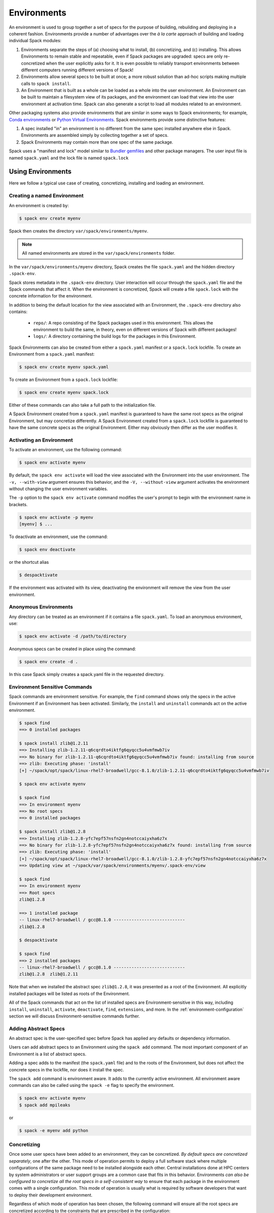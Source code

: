 .. Copyright 2013-2021 Lawrence Livermore National Security, LLC and other
   Spack Project Developers. See the top-level COPYRIGHT file for details.

   SPDX-License-Identifier: (Apache-2.0 OR MIT)

.. _environments:

============
Environments
============

An environment is used to group together a set of specs for the
purpose of building, rebuilding and deploying in a coherent fashion.
Environments provide a number of advantages over the *à la carte*
approach of building and loading individual Spack modules:

#. Environments separate the steps of (a) choosing what to
   install, (b) concretizing, and (c) installing.  This allows
   Environments to remain stable and repeatable, even if Spack packages
   are upgraded: specs are only re-concretized when the user
   explicitly asks for it.  It is even possible to reliably
   transport environments between different computers running
   different versions of Spack!
#. Environments allow several specs to be built at once; a more robust
   solution than ad-hoc scripts making multiple calls to ``spack
   install``.
#. An Environment that is built as a whole can be loaded as a whole
   into the user environment. An Environment can be built to maintain
   a filesystem view of its packages, and the environment can load
   that view into the user environment at activation time. Spack can
   also generate a script to load all modules related to an
   environment.

Other packaging systems also provide environments that are similar in
some ways to Spack environments; for example, `Conda environments
<https://conda.io/docs/user-guide/tasks/manage-environments.html>`_ or
`Python Virtual Environments
<https://docs.python.org/3/tutorial/venv.html>`_.  Spack environments
provide some distinctive features:

#. A spec installed "in" an environment is no different from the same
   spec installed anywhere else in Spack.  Environments are assembled
   simply by collecting together a set of specs.
#. Spack Environments may contain more than one spec of the same
   package.

Spack uses a "manifest and lock" model similar to `Bundler gemfiles
<https://bundler.io/man/gemfile.5.html>`_ and other package
managers. The user input file is named ``spack.yaml`` and the lock
file is named ``spack.lock``

.. _environments-using:

------------------
Using Environments
------------------

Here we follow a typical use case of creating, concretizing,
installing and loading an environment.

^^^^^^^^^^^^^^^^^^^^^^^^^^^^
Creating a named Environment
^^^^^^^^^^^^^^^^^^^^^^^^^^^^

An environment is created by:

.. code-block:: console

   $ spack env create myenv

Spack then creates the directory ``var/spack/environments/myenv``.

.. note::

   All named environments are stored in the ``var/spack/environments`` folder.

In the ``var/spack/environments/myenv`` directory, Spack creates the
file ``spack.yaml`` and the hidden directory ``.spack-env``.

Spack stores metadata in the ``.spack-env`` directory. User
interaction will occur through the ``spack.yaml`` file and the Spack
commands that affect it. When the environment is concretized, Spack
will create a file ``spack.lock`` with the concrete information for
the environment.

In addition to being the default location for the view associated with
an Environment, the ``.spack-env`` directory also contains:

  * ``repo/``: A repo consisting of the Spack packages used in this
    environment.  This allows the environment to build the same, in
    theory, even on different versions of Spack with different
    packages!
  * ``logs/``: A directory containing the build logs for the packages
    in this Environment.

Spack Environments can also be created from either a ``spack.yaml``
manifest or a ``spack.lock`` lockfile. To create an Environment from a
``spack.yaml`` manifest:

.. code-block:: console

   $ spack env create myenv spack.yaml

To create an Environment from a ``spack.lock`` lockfile:

.. code-block:: console

   $ spack env create myenv spack.lock

Either of these commands can also take a full path to the
initialization file.

A Spack Environment created from a ``spack.yaml`` manifest is
guaranteed to have the same root specs as the original Environment,
but may concretize differently. A Spack Environment created from a
``spack.lock`` lockfile is guaranteed to have the same concrete specs
as the original Environment. Either may obviously then differ as the
user modifies it.

^^^^^^^^^^^^^^^^^^^^^^^^^
Activating an Environment
^^^^^^^^^^^^^^^^^^^^^^^^^

To activate an environment, use the following command:

.. code-block:: console

   $ spack env activate myenv

By default, the ``spack env activate`` will load the view associated
with the Environment into the user environment. The ``-v,
--with-view`` argument ensures this behavior, and the ``-V,
--without-view`` argument activates the environment without changing
the user environment variables.

The ``-p`` option to the ``spack env activate`` command modifies the
user's prompt to begin with the environment name in brackets.

.. code-block:: console

   $ spack env activate -p myenv
   [myenv] $ ...

To deactivate an environment, use the command:

.. code-block:: console

   $ spack env deactivate

or the shortcut alias

.. code-block:: console

   $ despacktivate

If the environment was activated with its view, deactivating the
environment will remove the view from the user environment.

^^^^^^^^^^^^^^^^^^^^^^
Anonymous Environments
^^^^^^^^^^^^^^^^^^^^^^

Any directory can be treated as an environment if it contains a file
``spack.yaml``. To load an anonymous environment, use:

.. code-block:: console

   $ spack env activate -d /path/to/directory

Anonymous specs can be created in place using the command:

.. code-block:: console

   $ spack env create -d .

In this case Spack simply creates a spack.yaml file in the requested
directory.

^^^^^^^^^^^^^^^^^^^^^^^^^^^^^^
Environment Sensitive Commands
^^^^^^^^^^^^^^^^^^^^^^^^^^^^^^

Spack commands are environment sensitive. For example, the ``find``
command shows only the specs in the active Environment if an
Environment has been activated. Similarly, the ``install`` and
``uninstall`` commands act on the active environment.

.. code-block:: console

  $ spack find
  ==> 0 installed packages

  $ spack install zlib@1.2.11
  ==> Installing zlib-1.2.11-q6cqrdto4iktfg6qyqcc5u4vmfmwb7iv
  ==> No binary for zlib-1.2.11-q6cqrdto4iktfg6qyqcc5u4vmfmwb7iv found: installing from source
  ==> zlib: Executing phase: 'install'
  [+] ~/spack/opt/spack/linux-rhel7-broadwell/gcc-8.1.0/zlib-1.2.11-q6cqrdto4iktfg6qyqcc5u4vmfmwb7iv

  $ spack env activate myenv

  $ spack find
  ==> In environment myenv
  ==> No root specs
  ==> 0 installed packages

  $ spack install zlib@1.2.8
  ==> Installing zlib-1.2.8-yfc7epf57nsfn2gn4notccaiyxha6z7x
  ==> No binary for zlib-1.2.8-yfc7epf57nsfn2gn4notccaiyxha6z7x found: installing from source
  ==> zlib: Executing phase: 'install'
  [+] ~/spack/opt/spack/linux-rhel7-broadwell/gcc-8.1.0/zlib-1.2.8-yfc7epf57nsfn2gn4notccaiyxha6z7x
  ==> Updating view at ~/spack/var/spack/environments/myenv/.spack-env/view

  $ spack find
  ==> In environment myenv
  ==> Root specs
  zlib@1.2.8

  ==> 1 installed package
  -- linux-rhel7-broadwell / gcc@8.1.0 ----------------------------
  zlib@1.2.8

  $ despacktivate

  $ spack find
  ==> 2 installed packages
  -- linux-rhel7-broadwell / gcc@8.1.0 ----------------------------
  zlib@1.2.8  zlib@1.2.11


Note that when we installed the abstract spec ``zlib@1.2.8``, it was
presented as a root of the Environment. All explicitly installed
packages will be listed as roots of the Environment.

All of the Spack commands that act on the list of installed specs are
Environment-sensitive in this way, including ``install``,
``uninstall``, ``activate``, ``deactivate``, ``find``, ``extensions``,
and more. In the :ref:`environment-configuration` section we will discuss
Environment-sensitive commands further.

^^^^^^^^^^^^^^^^^^^^^
Adding Abstract Specs
^^^^^^^^^^^^^^^^^^^^^

An abstract spec is the user-specified spec before Spack has applied
any defaults or dependency information.

Users can add abstract specs to an Environment using the ``spack add``
command. The most important component of an Environment is a list of
abstract specs.

Adding a spec adds to the manifest (the ``spack.yaml`` file) and to
the roots of the Environment, but does not affect the concrete specs
in the lockfile, nor does it install the spec.

The ``spack add`` command is environment aware. It adds to the
currently active environment. All environment aware commands can also
be called using the ``spack -e`` flag to specify the environment.

.. code-block:: console

   $ spack env activate myenv
   $ spack add mpileaks

or

.. code-block:: console

   $ spack -e myenv add python

.. _environments_concretization:

^^^^^^^^^^^^
Concretizing
^^^^^^^^^^^^

Once some user specs have been added to an environment, they can be
concretized. *By default specs are concretized separately*, one after
the other. This mode of operation permits to deploy a full
software stack where multiple configurations of the same package
need to be installed alongside each other. Central installations done
at HPC centers by system administrators or user support groups
are a common case that fits in this behavior.
Environments *can also be configured to concretize all
the root specs in a self-consistent way* to ensure that
each package in the environment comes with a single configuration. This
mode of operation is usually what is required by software developers that
want to deploy their development environment.

Regardless of which mode of operation has been chosen, the following
command will ensure all the root specs are concretized according to the
constraints that are prescribed in the configuration:

.. code-block:: console

   [myenv]$ spack concretize

In the case of specs that are not concretized together, the command
above will concretize only the specs that were added and not yet
concretized. Forcing a re-concretization of all the specs can be done
instead with this command:

.. code-block:: console

   [myenv]$ spack concretize -f

When the ``-f`` flag is not used to reconcretize all specs, Spack
guarantees that already concretized specs are unchanged in the
environment.

The ``concretize`` command does not install any packages. For packages
that have already been installed outside of the environment, the
process of adding the spec and concretizing is identical to installing
the spec assuming it concretizes to the exact spec that was installed
outside of the environment.

The ``spack find`` command can show concretized specs separately from
installed specs using the ``-c`` (``--concretized``) flag.

.. code-block:: console

  [myenv]$ spack add zlib
  [myenv]$ spack concretize
  [myenv]$ spack find -c
  ==> In environment myenv
  ==> Root specs
  zlib

  ==> Concretized roots
  -- linux-rhel7-x86_64 / gcc@4.9.3 -------------------------------
  zlib@1.2.11

  ==> 0 installed packages


.. _installing-environment:

^^^^^^^^^^^^^^^^^^^^^^^^^
Installing an Environment
^^^^^^^^^^^^^^^^^^^^^^^^^

In addition to installing individual specs into an Environment, one
can install the entire Environment at once using the command

.. code-block:: console

   [myenv]$ spack install

If the Environment has been concretized, Spack will install the
concretized specs. Otherwise, ``spack install`` will first concretize
the Environment and then install the concretized specs.

As it installs, ``spack install`` creates symbolic links in the
``logs/`` directory in the Environment, allowing for easy inspection
of build logs related to that environment. The ``spack install``
command also stores a Spack repo containing the ``package.py`` file
used at install time for each package in the ``repos/`` directory in
the Environment.

^^^^^^^
Loading
^^^^^^^

Once an environment has been installed, the following creates a load
script for it:

.. code-block:: console

   $ spack env loads -r

This creates a file called ``loads`` in the environment directory.
Sourcing that file in Bash will make the environment available to the
user; and can be included in ``.bashrc`` files, etc.  The ``loads``
file may also be copied out of the environment, renamed, etc.

----------
spack.yaml
----------

Spack environments can be customized at finer granularity by editing
the ``spack.yaml`` manifest file directly.

.. _environment-configuration:

^^^^^^^^^^^^^^^^^^^^^^^^
Configuring Environments
^^^^^^^^^^^^^^^^^^^^^^^^

A variety of Spack behaviors are changed through Spack configuration
files, covered in more detail in the :ref:`configuration`
section.

Spack Environments provide an additional level of configuration scope
between the custom scope and the user scope discussed in the
configuration documentation.

There are two ways to include configuration information in a Spack Environment:

#. Inline in the ``spack.yaml`` file

#. Included in the ``spack.yaml`` file from another file.

"""""""""""""""""""""
Inline configurations
"""""""""""""""""""""

Inline Environment-scope configuration is done using the same yaml
format as standard Spack configuration scopes, covered in the
:ref:`configuration` section. Each section is contained under a
top-level yaml object with it's name. For example, a ``spack.yaml``
manifest file containing some package preference configuration (as in
a ``packages.yaml`` file) could contain:

.. code-block:: yaml

   spack:
     ...
     packages:
       all:
         compiler: [intel]
     ...

This configuration sets the default compiler for all packages to
``intel``.

"""""""""""""""""""""""
Included configurations
"""""""""""""""""""""""

Spack environments allow an ``include`` heading in their yaml
schema. This heading pulls in external configuration files and applies
them to the Environment.

.. code-block:: yaml

   spack:
     include:
     - relative/path/to/config.yaml
     - /absolute/path/to/packages.yaml

Environments can include files with either relative or absolute
paths. Inline configurations take precedence over included
configurations, so you don't have to change shared configuration files
to make small changes to an individual Environment. Included configs
listed later will have higher precedence, as the included configs are
applied in order.

^^^^^^^^^^^^^^^^^^^^^^^^^^^^^^^
Manually Editing the Specs List
^^^^^^^^^^^^^^^^^^^^^^^^^^^^^^^

The list of abstract/root specs in the Environment is maintained in
the ``spack.yaml`` manifest under the heading ``specs``.

.. code-block:: yaml

   spack:
       specs:
         - ncview
         - netcdf
         - nco
         - py-sphinx

Appending to this list in the yaml is identical to using the ``spack
add`` command from the command line. However, there is more power
available from the yaml file.

"""""""""""""""""""
Spec concretization
"""""""""""""""""""

Specs can be concretized separately or together, as already
explained in :ref:`environments_concretization`. The behavior active
under any environment is determined by the ``concretization`` property:

.. code-block:: yaml

   spack:
       specs:
         - ncview
         - netcdf
         - nco
         - py-sphinx
       concretization: together

which can currently take either one of the two allowed values ``together`` or ``separately``
(the default).

.. admonition:: Re-concretization of user specs

   When concretizing specs together the entire set of specs will be
   re-concretized after any addition of new user specs, to ensure that
   the environment remains consistent. When instead the specs are concretized
   separately only the new specs will be re-concretized after any addition.

"""""""""""""
Spec Matrices
"""""""""""""

Entries in the ``specs`` list can be individual abstract specs or a
spec matrix.

A spec matrix is a yaml object containing multiple lists of specs, and
evaluates to the cross-product of those specs. Spec matrices also
contain an ``excludes`` directive, which eliminates certain
combinations from the evaluated result.

The following two Environment manifests are identical:

.. code-block:: yaml

   spack:
     specs:
       - zlib %gcc@7.1.0
       - zlib %gcc@4.9.3
       - libelf %gcc@7.1.0
       - libelf %gcc@4.9.3
       - libdwarf %gcc@7.1.0
       - cmake

   spack:
     specs:
       - matrix:
           - [zlib, libelf, libdwarf]
           - ['%gcc@7.1.0', '%gcc@4.9.3']
         exclude:
           - libdwarf%gcc@4.9.3
       - cmake

Spec matrices can be used to install swaths of software across various
toolchains.

The concretization logic for spec matrices differs slightly from the
rest of Spack. If a variant or dependency constraint from a matrix is
invalid, Spack will reject the constraint and try again without
it. For example, the following two Environment manifests will produce
the same specs:

.. code-block:: yaml

   spack:
     specs:
       - matrix:
           - [zlib, libelf, hdf5+mpi]
           - [^mvapich2@2.2, ^openmpi@3.1.0]

   spack:
     specs:
       - zlib
       - libelf
       - hdf5+mpi ^mvapich2@2.2
       - hdf5+mpi ^openmpi@3.1.0

This allows one to create toolchains out of combinations of
constraints and apply them somewhat indiscriminately to packages,
without regard for the applicability of the constraint.

""""""""""""""""""""
Spec List References
""""""""""""""""""""

The last type of possible entry in the specs list is a reference.

The Spack Environment manifest yaml schema contains an additional
heading ``definitions``. Under definitions is an array of yaml
objects. Each object has one or two fields. The one required field is
a name, and the optional field is a ``when`` clause.

The named field is a spec list. The spec list uses the same syntax as
the ``specs`` entry. Each entry in the spec list can be a spec, a spec
matrix, or a reference to an earlier named list. References are
specified using the ``$`` sigil, and are "splatted" into place
(i.e. the elements of the referent are at the same level as the
elements listed separately). As an example, the following two manifest
files are identical.

.. code-block:: yaml

   spack:
     definitions:
       - first: [libelf, libdwarf]
       - compilers: ['%gcc', '%intel']
       - second:
           - $first
           - matrix:
               - [zlib]
               - [$compilers]
     specs:
       - $second
       - cmake

   spack:
     specs:
       - libelf
       - libdwarf
       - zlib%gcc
       - zlib%intel
       - cmake

.. note::

   Named spec lists in the definitions section may only refer
   to a named list defined above itself. Order matters.

In short files like the example, it may be easier to simply list the
included specs. However for more complicated examples involving many
packages across many toolchains, separately factored lists make
Environments substantially more manageable.

Additionally, the ``-l`` option to the ``spack add`` command allows
one to add to named lists in the definitions section of the manifest
file directly from the command line.

The ``when`` directive can be used to conditionally add specs to a
named list. The ``when`` directive takes a string of Python code
referring to a restricted set of variables, and evaluates to a
boolean. The specs listed are appended to the named list if the
``when`` string evaluates to ``True``. In the following snippet, the
named list ``compilers`` is ``['%gcc', '%clang', '%intel']`` on
``x86_64`` systems and ``['%gcc', '%clang']`` on all other systems.

.. code-block:: yaml

   spack:
     definitions:
       - compilers: ['%gcc', '%clang']
       - when: arch.satisfies('x86_64:')
         compilers: ['%intel']

.. note::

   Any definitions with the same named list with true ``when``
   clauses (or absent ``when`` clauses) will be appended together

The valid variables for a ``when`` clause are:

#. ``platform``. The platform string of the default Spack
   architecture on the system.

#. ``os``. The os string of the default Spack architecture on
   the system.

#. ``target``. The target string of the default Spack
   architecture on the system.

#. ``architecture`` or ``arch``. A Spack spec satisfying the default Spack
   architecture on the system. This supports querying via the ``satisfies``
   method, as shown above.

#. ``arch_str``. The architecture string of the default Spack architecture
   on the system.

#. ``re``. The standard regex module in Python.

#. ``env``. The user environment (usually ``os.environ`` in Python).

#. ``hostname``. The hostname of the system (if ``hostname`` is an
   executable in the user's PATH).

""""""""""""""""""""""""
SpecLists as Constraints
""""""""""""""""""""""""

Dependencies and compilers in Spack can be both packages in an
environment and constraints on other packages. References to SpecLists
allow a shorthand to treat packages in a list as either a compiler or
a dependency using the ``$%`` or ``$^`` syntax respectively.

For example, the following environment has three root packages:
``gcc@8.1.0``, ``mvapich2@2.3.1 %gcc@8.1.0``, and ``hdf5+mpi
%gcc@8.1.0 ^mvapich2@2.3.1``.

.. code-block:: yaml

   spack:
     definitions:
     - compilers: [gcc@8.1.0]
     - mpis: [mvapich2@2.3.1]
     - packages: [hdf5+mpi]

     specs:
     - $compilers
     - matrix:
       - [$mpis]
       - [$%compilers]
     - matrix:
       - [$packages]
       - [$^mpis]
       - [$%compilers]

This allows for a much-needed reduction in redundancy between packages
and constraints.

^^^^^^^^^^^^^^^^^^^^^^^^^
Environment-managed Views
^^^^^^^^^^^^^^^^^^^^^^^^^

Spack Environments can define filesystem views of their software,
which are maintained as packages and can be installed and uninstalled from
the Environment. Filesystem views provide an access point for packages
from the filesystem for users who want to access those packages
directly. For more information on filesystem views, see the section
:ref:`filesystem-views`.

Spack Environment managed views are updated every time the environment
is written out to the lock file ``spack.lock``, so the concrete
environment and the view are always compatible.

"""""""""""""""""""""""""""""
Configuring environment views
"""""""""""""""""""""""""""""

The Spack Environment manifest file has a top-level keyword
``view``. Each entry under that heading is a view descriptor, headed
by a name. The view descriptor contains the root of the view, and
optionally the projections for the view, and ``select`` and
``exclude`` lists for the view. For example, in the following manifest
file snippet we define a view named ``mpis``, rooted at
``/path/to/view`` in which all projections use the package name,
version, and compiler name to determine the path for a given
package. This view selects all packages that depend on MPI, and
excludes those built with the PGI compiler at version 18.5.

.. code-block:: yaml

   spack:
     ...
     view:
       mpis:
         root: /path/to/view
         select: [^mpi]
         exclude: ['%pgi@18.5']
         projections:
           all: {name}/{version}-{compiler.name}

For more information on using view projections, see the section on
:ref:`adding_projections_to_views`. The default for the ``select`` and
``exclude`` values is to select everything and exclude nothing. The
default projection is the default view projection (``{}``).

Any number of views may be defined under the ``view`` heading in a
Spack Environment.

There are two shorthands for environments with a single view. If the
environment at ``/path/to/env`` has a single view, with a root at
``/path/to/env/.spack-env/view``, with default selection and exclusion
and the default projection, we can put ``view: True`` in the
environment manifest. Similarly, if the environment has a view with a
different root, but default selection, exclusion, and projections, the
manifest can say ``view: /path/to/view``. These views are
automatically named ``default``, so that

.. code-block:: yaml

   spack:
     ...
     view: True

is equivalent to

.. code-block:: yaml

   spack:
     ...
     view:
       default:
         root: .spack-env/view

and

.. code-block:: yaml

   spack:
     ...
     view: /path/to/view

is equivalent to

.. code-block:: yaml

   spack:
     ...
     view:
       default:
         root: /path/to/view

By default, Spack environments are configured with ``view: True`` in
the manifest. Environments can be configured without views using
``view: False``. For backwards compatibility reasons, environments
with no ``view`` key are treated the same as ``view: True``.

From the command line, the ``spack env create`` command takes an
argument ``--with-view [PATH]`` that sets the path for a single, default
view. If no path is specified, the default path is used (``view:
True``). The argument ``--without-view`` can be used to create an
environment without any view configured.

The ``spack env view`` command can be used to change the manage views
of an Environment. The subcommand ``spack env view enable`` will add a
view named ``default`` to an environment. It takes an optional
argument to specify the path for the new default view. The subcommand
``spack env view disable`` will remove the view named ``default`` from
an environment if one exists. The subcommand ``spack env view
regenerate`` will regenerate the views for the environment. This will
apply any updates in the environment configuration that have not yet
been applied.

""""""""""""""""""""""""""""
Activating environment views
""""""""""""""""""""""""""""

The ``spack env activate`` command will put the default view for the
environment into the user's path, in addition to activating the
environment for Spack commands. The arguments ``-v,--with-view`` and
``-V,--without-view`` can be used to tune this behavior. The default
behavior is to activate with the environment view if there is one.

The environment variables affected by the ``spack env activate``
command and the paths that are used to update them are determined by
the :ref:`prefix inspections <customize-env-modifications>` defined in
your modules configuration; the defaults are summarized in the following
table.

=================== =========
Variable            Paths
=================== =========
PATH                bin
MANPATH             man, share/man
ACLOCAL_PATH        share/aclocal
LD_LIBRARY_PATH     lib, lib64
LIBRARY_PATH        lib, lib64
CPATH               include
PKG_CONFIG_PATH     lib/pkgconfig, lib64/pkgconfig, share/pkgconfig
CMAKE_PREFIX_PATH   .
=================== =========

Each of these paths are appended to the view root, and added to the
relevant variable if the path exists. For this reason, it is not
recommended to use non-default projections with the default view of an
environment.

The ``spack env deactivate`` command will remove the default view of
the environment from the user's path.
